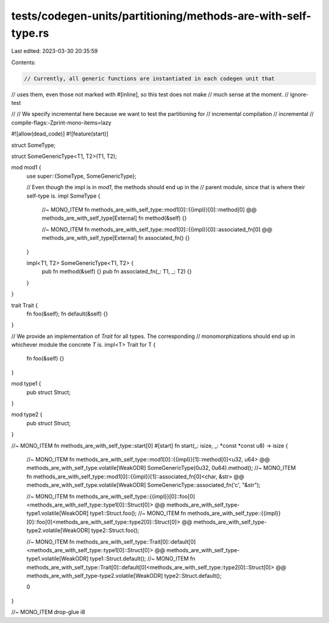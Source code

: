 tests/codegen-units/partitioning/methods-are-with-self-type.rs
==============================================================

Last edited: 2023-03-30 20:35:59

Contents:

.. code-block:: rs

    // Currently, all generic functions are instantiated in each codegen unit that
// uses them, even those not marked with #[inline], so this test does not make
// much sense at the moment.
// ignore-test

//
// We specify incremental here because we want to test the partitioning for
// incremental compilation
// incremental
// compile-flags:-Zprint-mono-items=lazy

#![allow(dead_code)]
#![feature(start)]

struct SomeType;

struct SomeGenericType<T1, T2>(T1, T2);

mod mod1 {
    use super::{SomeType, SomeGenericType};

    // Even though the impl is in `mod1`, the methods should end up in the
    // parent module, since that is where their self-type is.
    impl SomeType {
        //~ MONO_ITEM fn methods_are_with_self_type::mod1[0]::{{impl}}[0]::method[0] @@ methods_are_with_self_type[External]
        fn method(&self) {}

        //~ MONO_ITEM fn methods_are_with_self_type::mod1[0]::{{impl}}[0]::associated_fn[0] @@ methods_are_with_self_type[External]
        fn associated_fn() {}
    }

    impl<T1, T2> SomeGenericType<T1, T2> {
        pub fn method(&self) {}
        pub fn associated_fn(_: T1, _: T2) {}
    }
}

trait Trait {
    fn foo(&self);
    fn default(&self) {}
}

// We provide an implementation of `Trait` for all types. The corresponding
// monomorphizations should end up in whichever module the concrete `T` is.
impl<T> Trait for T
{
    fn foo(&self) {}
}

mod type1 {
    pub struct Struct;
}

mod type2 {
    pub struct Struct;
}

//~ MONO_ITEM fn methods_are_with_self_type::start[0]
#[start]
fn start(_: isize, _: *const *const u8) -> isize {
    //~ MONO_ITEM fn methods_are_with_self_type::mod1[0]::{{impl}}[1]::method[0]<u32, u64> @@ methods_are_with_self_type.volatile[WeakODR]
    SomeGenericType(0u32, 0u64).method();
    //~ MONO_ITEM fn methods_are_with_self_type::mod1[0]::{{impl}}[1]::associated_fn[0]<char, &str> @@ methods_are_with_self_type.volatile[WeakODR]
    SomeGenericType::associated_fn('c', "&str");

    //~ MONO_ITEM fn methods_are_with_self_type::{{impl}}[0]::foo[0]<methods_are_with_self_type::type1[0]::Struct[0]> @@ methods_are_with_self_type-type1.volatile[WeakODR]
    type1::Struct.foo();
    //~ MONO_ITEM fn methods_are_with_self_type::{{impl}}[0]::foo[0]<methods_are_with_self_type::type2[0]::Struct[0]> @@ methods_are_with_self_type-type2.volatile[WeakODR]
    type2::Struct.foo();

    //~ MONO_ITEM fn methods_are_with_self_type::Trait[0]::default[0]<methods_are_with_self_type::type1[0]::Struct[0]> @@ methods_are_with_self_type-type1.volatile[WeakODR]
    type1::Struct.default();
    //~ MONO_ITEM fn methods_are_with_self_type::Trait[0]::default[0]<methods_are_with_self_type::type2[0]::Struct[0]> @@ methods_are_with_self_type-type2.volatile[WeakODR]
    type2::Struct.default();

    0
}

//~ MONO_ITEM drop-glue i8


